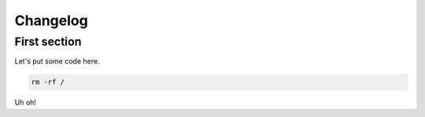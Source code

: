 Changelog
============

First section
-------------

Let's put some code here.

.. code-block:: bash

   rm -rf /

Uh oh!
